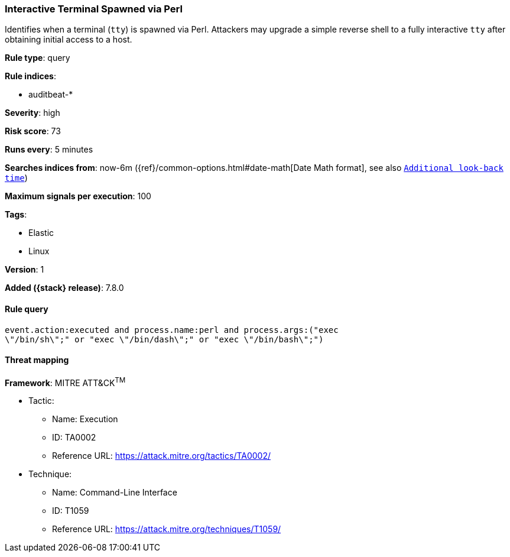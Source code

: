 [[interactive-terminal-spawned-via-perl]]
=== Interactive Terminal Spawned via Perl

Identifies when a terminal (`tty`) is spawned via Perl. Attackers may upgrade a
simple reverse shell to a fully interactive `tty` after obtaining initial
access to a host.

*Rule type*: query

*Rule indices*:

* auditbeat-*

*Severity*: high

*Risk score*: 73

*Runs every*: 5 minutes

*Searches indices from*: now-6m ({ref}/common-options.html#date-math[Date Math format], see also <<rule-schedule, `Additional look-back time`>>)

*Maximum signals per execution*: 100

*Tags*:

* Elastic
* Linux

*Version*: 1

*Added ({stack} release)*: 7.8.0


==== Rule query


[source,js]
----------------------------------
event.action:executed and process.name:perl and process.args:("exec
\"/bin/sh\";" or "exec \"/bin/dash\";" or "exec \"/bin/bash\";")
----------------------------------

==== Threat mapping

*Framework*: MITRE ATT&CK^TM^

* Tactic:
** Name: Execution
** ID: TA0002
** Reference URL: https://attack.mitre.org/tactics/TA0002/
* Technique:
** Name: Command-Line Interface
** ID: T1059
** Reference URL: https://attack.mitre.org/techniques/T1059/
